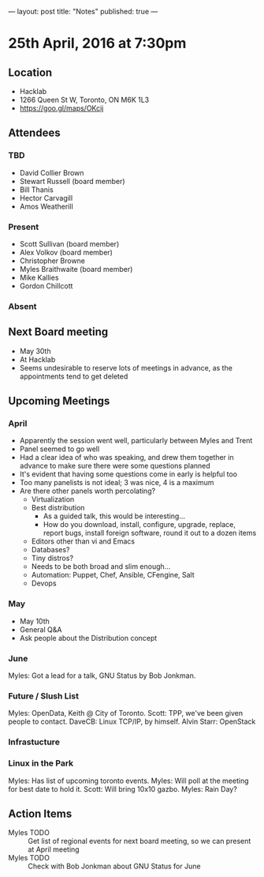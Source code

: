 ---
layout: post
title: "Notes"
published: true
---

* 25th April, 2016 at 7:30pm

** Location
  - Hacklab
  - 1266 Queen St W, Toronto, ON M6K 1L3
  - <https://goo.gl/maps/OKcij>


** Attendees

*** TBD

- David Collier Brown
- Stewart Russell (board member)
- Bill Thanis
- Hector Carvagill
- Amos Weatherill

*** Present

- Scott Sullivan (board member)
- Alex Volkov (board member)
- Christopher Browne
- Myles Braithwaite  (board member)
- Mike Kallies
- Gordon Chillcott

*** Absent


** Next Board meeting
  - May 30th
  - At Hacklab
  - Seems undesirable to reserve lots of meetings in advance, as the appointments tend to get deleted

** Upcoming Meetings

*** April
  - Apparently the session went well, particularly between Myles and Trent
  - Panel seemed to go well
  - Had a clear idea of who was speaking, and drew them together in advance to make sure there were some questions planned
  - It's evident that having some questions come in early is helpful too
  - Too many panelists is not ideal; 3 was nice, 4 is a maximum
  - Are there other panels worth percolating?
    - Virtualization
    - Best distribution
      - As a guided talk, this would be interesting...
      - How do you download, install, configure, upgrade, replace, report bugs, install foreign software, round it out to a dozen items
    - Editors other than vi and Emacs    
    - Databases?
    - Tiny distros?
    - Needs to be both broad and slim enough...
    - Automation: Puppet, Chef, Ansible, CFengine, Salt
    - Devops

*** May
  - May 10th
  - General Q&A
  - Ask people about the Distribution concept

*** June

  Myles: Got a lead for a talk, GNU Status by Bob Jonkman. 

*** Future / Slush List

Myles: OpenData, Keith @ City of Toronto.
Scott: TPP, we've been given people to contact.
DaveCB: Linux TCP/IP, by himself.
Alvin Starr: OpenStack

*** Infrastucture

*** Linux in the Park

Myles: Has list of upcoming toronto events.
Myles: Will poll at the meeting for best date to hold it.
Scott: Will bring 10x10 gazbo.
Myles: Rain Day?


** Action Items
  - Myles TODO :: Get list of regional events for next board meeting, so we can present at April meeting
  - Myles TODO :: Check with Bob Jonkman about GNU Status for June
